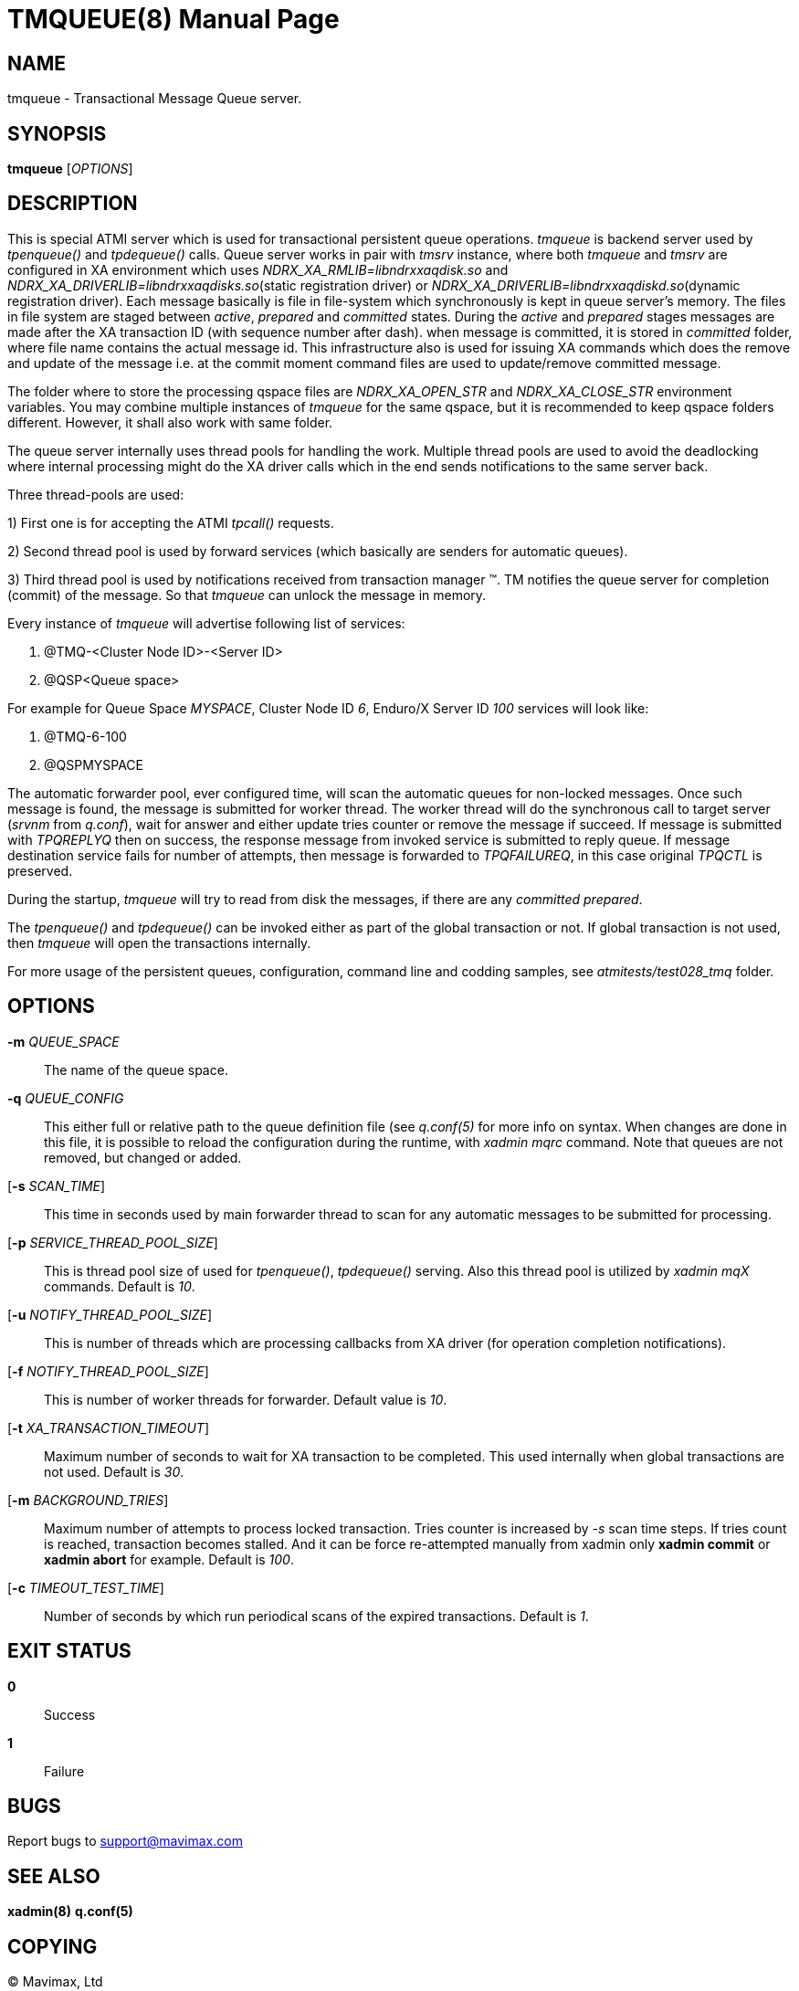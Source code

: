 TMQUEUE(8)
==========
:doctype: manpage


NAME
----
tmqueue - Transactional Message Queue server.


SYNOPSIS
--------
*tmqueue* ['OPTIONS']


DESCRIPTION
-----------
This is special ATMI server which is used for transactional persistent queue operations.
'tmqueue' is backend server used by 'tpenqueue()' and 'tpdequeue()' calls. Queue server
works in pair with 'tmsrv' instance, where both 'tmqueue' and 'tmsrv' are configured in
XA environment which uses 'NDRX_XA_RMLIB=libndrxxaqdisk.so' and 
'NDRX_XA_DRIVERLIB=libndrxxaqdisks.so'(static registration driver) or 
'NDRX_XA_DRIVERLIB=libndrxxaqdiskd.so'(dynamic registration driver). Each message basically
is file in file-system which synchronously is kept in queue server's memory. The files in file
system are staged between 'active', 'prepared' and 'committed' states. During the 'active' and
'prepared' stages messages are made after the XA transaction ID (with sequence number after dash).
when message is committed, it is stored in 'committed' folder, where file name contains the actual
message id. This infrastructure also is used for issuing XA commands which does the remove and
update of the message i.e. at the commit moment command files are used to update/remove committed message.

The folder where to store the processing qspace files are 'NDRX_XA_OPEN_STR' and 'NDRX_XA_CLOSE_STR'
environment variables. You may combine multiple instances of 'tmqueue' for the same qspace, but it is
recommended to keep qspace folders different. However, it shall also work with same folder.

The queue server internally uses thread pools for handling the work. Multiple thread pools are used
to avoid the deadlocking where internal processing might do the XA driver calls which in the end sends
notifications to the same server back.

Three thread-pools are used:

1) First one is for accepting the ATMI 'tpcall()' requests. 

2) Second thread pool is used by forward services (which basically are senders for automatic queues). 

3) Third thread pool is used by notifications received from transaction manager (TM). TM notifies the queue server 
for completion (commit) of the message. So that 'tmqueue' can unlock the message in memory. 


Every instance of 'tmqueue' will advertise following list of services:

1. @TMQ-<Cluster Node ID>-<Server ID>

2. @QSP<Queue space>

For example for Queue Space 'MYSPACE', Cluster Node ID '6', Enduro/X Server ID '100'
services will look like:

1.  @TMQ-6-100

2.  @QSPMYSPACE

The automatic forwarder pool, ever configured time, will scan the automatic queues for non-locked messages.
Once such message is found, the message is submitted for worker thread. The worker thread will do the
synchronous call to target server ('srvnm' from 'q.conf'), wait for answer and either update tries counter
or remove the message if succeed. If message is submitted with 'TPQREPLYQ' then on success, the response message
from invoked service is submitted to reply queue. If message destination service fails for number of attempts,
then message is forwarded to 'TPQFAILUREQ', in this case original 'TPQCTL' is preserved.

During the startup, 'tmqueue' will try to read from disk the messages, if there are any 'committed' 'prepared'.

The 'tpenqueue()' and 'tpdequeue()' can be invoked either as part of the global transaction or not. If global
transaction is not used, then 'tmqueue' will open the transactions internally.

For more usage of the persistent queues, configuration, command line and codding samples, 
see 'atmitests/test028_tmq' folder.


OPTIONS
-------
*-m* 'QUEUE_SPACE'::
The name of the queue space.

*-q* 'QUEUE_CONFIG'::
This either full or relative path to the queue definition file (see 'q.conf(5)' for more info on syntax.
When changes are done in this file, it is possible to reload the configuration during the runtime, with
'xadmin mqrc' command. Note that queues are not removed, but changed or added.

[*-s* 'SCAN_TIME']::
This time in seconds used by main forwarder thread to scan for any automatic messages to be submitted
for processing.

[*-p* 'SERVICE_THREAD_POOL_SIZE']::
This is thread pool size of used for 'tpenqueue()', 'tpdequeue()' serving. Also this thread pool is utilized
by 'xadmin mqX' commands. Default is '10'.

[*-u* 'NOTIFY_THREAD_POOL_SIZE']::
This is number of threads which are processing callbacks from XA driver 
(for operation completion notifications).

[*-f* 'NOTIFY_THREAD_POOL_SIZE']::
This is number of worker threads for forwarder. Default value is '10'.

[*-t* 'XA_TRANSACTION_TIMEOUT']::
Maximum number of seconds to wait for XA transaction to be completed. This used internally when global transactions
are not used. Default is '30'.

[*-m* 'BACKGROUND_TRIES']::
Maximum number of attempts to process locked transaction. Tries counter is increased by '-s' scan time steps.
If tries count is reached, transaction becomes stalled. And it can be force re-attempted manually from xadmin
only *xadmin commit* or *xadmin abort* for example.
Default is '100'.

[*-c* 'TIMEOUT_TEST_TIME']::
Number of seconds by which run periodical scans of the expired transactions.
Default is '1'.

EXIT STATUS
-----------
*0*::
Success

*1*::
Failure

BUGS
----
Report bugs to support@mavimax.com

SEE ALSO
--------
*xadmin(8)* *q.conf(5)*

COPYING
-------
(C) Mavimax, Ltd

